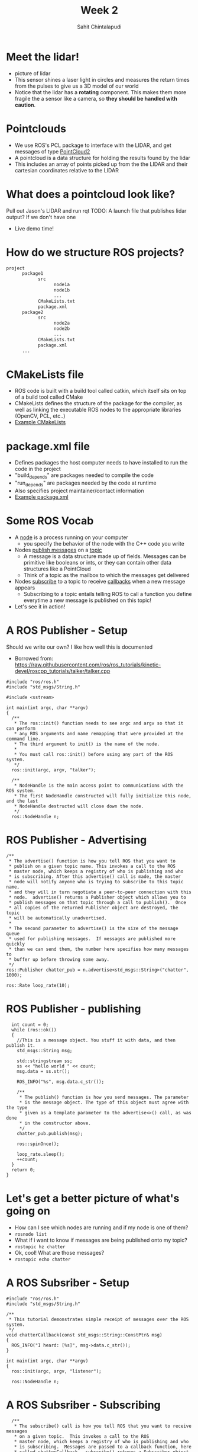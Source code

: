 #+TITLE: Week 2
#+AUTHOR: Sahit Chintalapudi
#+EMAIL: schintalapudi@gatech.edu

* Meet the lidar!
- picture of lidar
- This sensor shines a laser light in circles and measures the return times
  from the pulses to give us a 3D model of our world
- Notice that the lidar has a *rotating* component. This makes them more
  fragile the a sensor like a camera, so *they should be handled with caution*.

* Pointclouds
- We use ROS's PCL package to interface with the LIDAR, and get messages of
  type
  [[http://docs.ros.org/api/sensor_msgs/html/msg/PointCloud2.html][PointCloud2]]
- A pointcloud is a data structure for holding the results found by the
  lidar
- This includes an array of points picked up from the the LIDAR and their 
  cartesian coordinates relative to the LIDAR

* What does a pointcloud look like?
#+BEGIN_NOTES
Pull out Jason's LIDAR and run rqt
TODO: A launch file that publishes lidar output? If we don't have one
#+END_NOTES
- Live demo time!

* How do we structure ROS projects?
#+BEGIN_SRC bash
      project
            package1
                  src
                        node1a
                        node1b
                        ...
                  CMakeLists.txt
                  package.xml
            package2
                  src 
                        node2a
                        node2b
                        ...
                  CMakeLists.txt
                  package.xml
            ...
#+END_SRC

* CMakeLists file
- ROS code is built with a build tool called catkin, which itself sits on top
  of a build tool called CMake
- CMakeLists defines the structure of the package for the compiler, as well
  as linking the executable ROS nodes to the appropriate libraries (OpenCV,
  PCL, etc..)
-  [[https://github.com/RoboJackets/roboracing-software/blob/master/iarrc/CMakeLists.txt][Example
   CMakeLists]] 

* package.xml file
- Defines packages the host computer needs to have installed to run the code
  in the project
- "build_depends" are packages needed to compile the code
- "run_depends" are packages needed by the code at runtime
- Also specifies project maintainer/contact information
- [[https://github.com/RoboJackets/igvc-software/blob/master/gazebo/igvc_control/package.xml][Example
  package.xml]]

* Some ROS Vocab
- A _node_ is a process running on your computer
      - you specify the behavior of the node with the C++ code you write
- Nodes _publish messages_ on a _topic_
      - A message is a data structure made up of fields. Messages can be
        primitive like booleans or ints, or they can contain other data
        structures like a PointCloud
      - Think of a topic as the mailbox to which the messages get delivered
- Nodes _subscribe_ to a topic to receive _callbacks_ when a new message
  appears
      - Subscribing to a topic entails telling ROS to call a function you
        define everytime a new message is published on this topic!
- Let's see it in action!

* A ROS Publisher - Setup
#+BEGIN_NOTES
Should we write our own? I like how well this is documented
#+END_NOTES
- Borrowed from:
  https://raw.githubusercontent.com/ros/ros_tutorials/kinetic-devel/roscpp_tutorials/talker/talker.cpp
#+BEGIN_SRC C++
#include "ros/ros.h"
#include "std_msgs/String.h"

#include <sstream>

int main(int argc, char **argv)
{
  /**
   * The ros::init() function needs to see argc and argv so that it can perform
   * any ROS arguments and name remapping that were provided at the command line.
   * The third argument to init() is the name of the node.
   *
   * You must call ros::init() before using any part of the ROS system.
   */
  ros::init(argc, argv, "talker");

  /**
   * NodeHandle is the main access point to communications with the ROS system.
   * The first NodeHandle constructed will fully initialize this node, and the last
   * NodeHandle destructed will close down the node.
   */
  ros::NodeHandle n;
#+END_SRC

* ROS Publisher - Advertising
#+BEGIN_SRC C++
  /**
   * The advertise() function is how you tell ROS that you want to
   * publish on a given topic name. This invokes a call to the ROS
   * master node, which keeps a registry of who is publishing and who
   * is subscribing. After this advertise() call is made, the master
   * node will notify anyone who is trying to subscribe to this topic name,
   * and they will in turn negotiate a peer-to-peer connection with this
   * node.  advertise() returns a Publisher object which allows you to
   * publish messages on that topic through a call to publish().  Once
   * all copies of the returned Publisher object are destroyed, the topic
   * will be automatically unadvertised.
   *
   * The second parameter to advertise() is the size of the message queue
   * used for publishing messages.  If messages are published more quickly
   * than we can send them, the number here specifies how many messages to
   * buffer up before throwing some away.
   */
  ros::Publisher chatter_pub = n.advertise<std_msgs::String>("chatter", 1000);

  ros::Rate loop_rate(10);
#+END_SRC


* ROS Publisher - publishing
#+BEGIN_SRC C++
  int count = 0;
  while (ros::ok())
  {
    //This is a message object. You stuff it with data, and then publish it.
    std_msgs::String msg;

    std::stringstream ss;
    ss << "hello world " << count;
    msg.data = ss.str();

    ROS_INFO("%s", msg.data.c_str());

    /**
     * The publish() function is how you send messages. The parameter
     * is the message object. The type of this object must agree with the type
     * given as a template parameter to the advertise<>() call, as was done
     * in the constructor above.
     */
    chatter_pub.publish(msg);

    ros::spinOnce();

    loop_rate.sleep();
    ++count;
  }
  return 0;
}      
#+END_SRC

* Let's get a better picture of what's going on
- How can I see which nodes are running and if my node is one of them?
- =rosnode list=
- What if i want to know if messages are being published onto my topic?
- =rostopic hz chatter=
- Ok, cool! What are those messages?
- =rostopic echo chatter=
* A ROS Subsriber -  Setup
#+BEGIN_SRC C++
#include "ros/ros.h"
#include "std_msgs/String.h"

/**
 * This tutorial demonstrates simple receipt of messages over the ROS system.
 */
void chatterCallback(const std_msgs::String::ConstPtr& msg)
{
  ROS_INFO("I heard: [%s]", msg->data.c_str());
}

int main(int argc, char **argv)
{
  ros::init(argc, argv, "listener");

  ros::NodeHandle n;
#+END_SRC

* A ROS Subsriber - Subscribing
#+BEGIN_SRC C++
  /**
   * The subscribe() call is how you tell ROS that you want to receive messages
   * on a given topic.  This invokes a call to the ROS
   * master node, which keeps a registry of who is publishing and who
   * is subscribing.  Messages are passed to a callback function, here
   * called chatterCallback.  subscribe() returns a Subscriber object that you
   * must hold on to until you want to unsubscribe.  When all copies of the Subscriber
   * object go out of scope, this callback will automatically be unsubscribed from
   * this topic.
   */
  ros::Subscriber sub = n.subscribe("chatter", 1000, chatterCallback);

  /**
   * ros::spin() will enter a loop, pumping callbacks.  With this version, all
   * callbacks will be called from within this thread (the main one).  ros::spin()
   * will exit when Ctrl-C is pressed, or the node is shutdown by the master.
   */
  ros::spin();

  return 0;
}
#+END_SRC

* Let's go back to PointCloud2
#+BEGIN_NOTES
Talk them through the layout of the message. Show them that messages can
consists of field which then consist of other fields. For example, click on
the header, which links to message definition for a header. Note that every
message should have a header
#+END_NOTES
- Everyone visit the
  [[http://docs.ros.org/api/sensor_msgs/html/msg/PointCloud2.html][PointCloud2
  message declaration]]

* Takeaways from the message definition
- Messages should always have headers. Haveing a timestamp makes logging and
  debugging easier
- Messages contain fields of data, some of these fields also contain fields
  of data, as they are also message types

